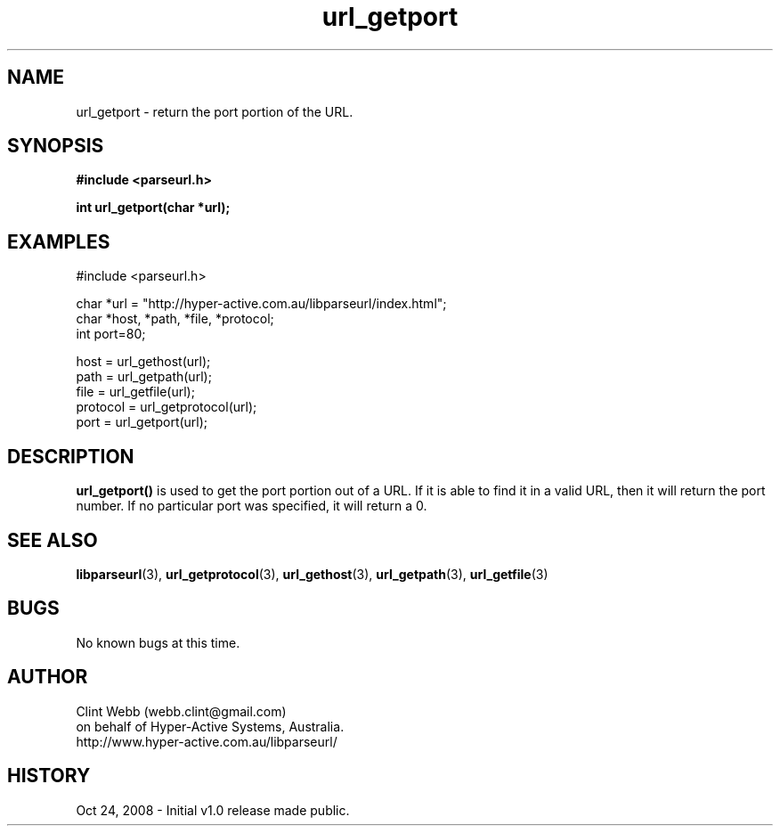 .\" man page for libparseurl
.\" Contact dev@hyper-active.com.au to correct errors or omissions. 
.TH url_getport 3 "24 October 2008" "1.0" "libparseurl - Library for extracting info from a given URL."
.SH NAME
url_getport \- return the port portion of the URL.  
.SH SYNOPSIS
.B #include <parseurl.h>
.sp
.B int url_getport(char *url);
.br
.SH EXAMPLES
#include <parseurl.h>
.sp
char *url = "http://hyper-active.com.au/libparseurl/index.html";
.br
char *host, *path, *file, *protocol;
.br
int port=80;
.sp
host = url_gethost(url);
.br
path = url_getpath(url);
.br
file = url_getfile(url);
.br
protocol = url_getprotocol(url);
.br
port = url_getport(url);
.br
.SH DESCRIPTION
.B url_getport()
is used to get the port portion out of a URL.   If it is able to find it in a valid URL, then it will return the port number.  If no particular port was specified, it will return a 0.
.SH SEE ALSO
.BR libparseurl (3),
.BR url_getprotocol (3),
.BR url_gethost (3),
.BR url_getpath (3),
.BR url_getfile (3)
.SH BUGS
No known bugs at this time. 
.SH AUTHOR
.nf
Clint Webb (webb.clint@gmail.com)
on behalf of Hyper-Active Systems, Australia.
.br
http://www.hyper-active.com.au/libparseurl/
.fi
.SH HISTORY
Oct 24, 2008 \- Initial v1.0 release made public.
